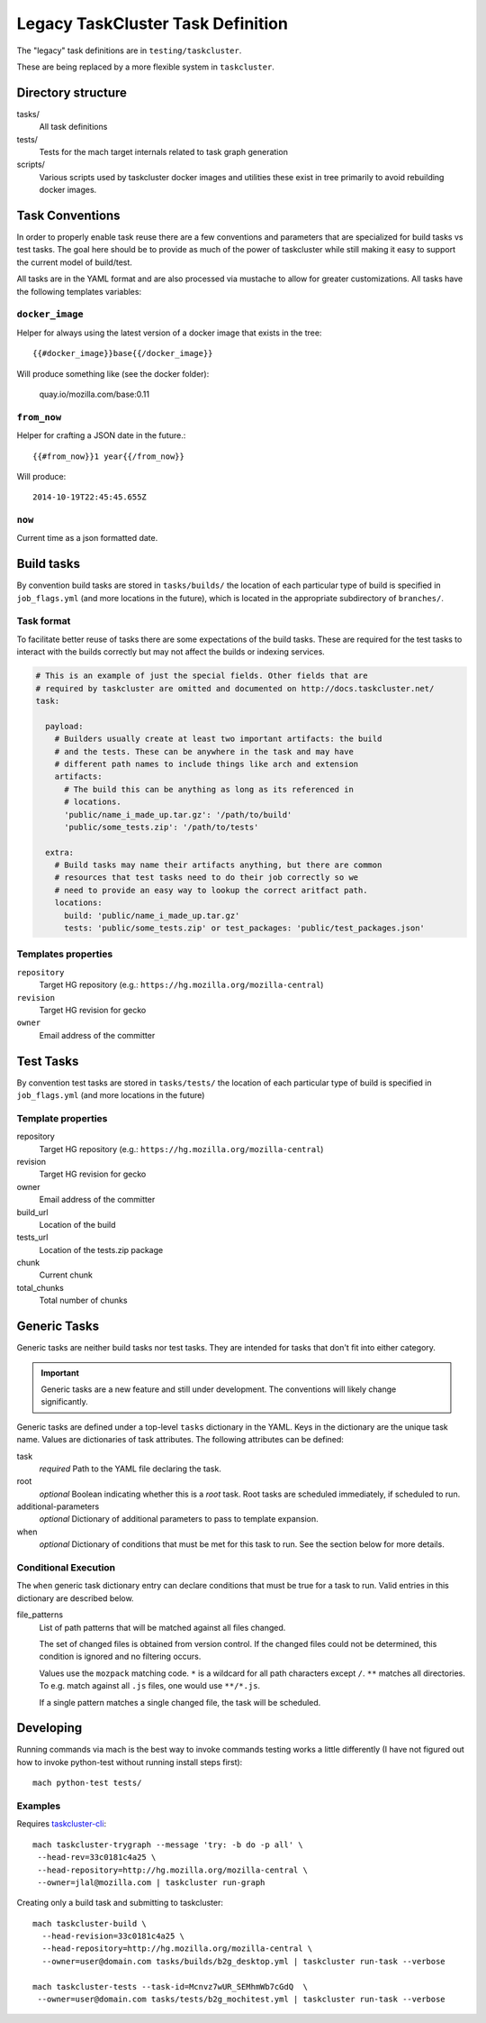 ==================================
Legacy TaskCluster Task Definition
==================================

The "legacy" task definitions are in ``testing/taskcluster``.

These are being replaced by a more flexible system in ``taskcluster``.

Directory structure
===================

tasks/
   All task definitions

tests/
   Tests for the mach target internals related to task graph
   generation

scripts/
   Various scripts used by taskcluster docker images and
   utilities these exist in tree primarily to avoid rebuilding
   docker images.

Task Conventions
================

In order to properly enable task reuse there are a few
conventions and parameters that are specialized for build tasks vs test
tasks. The goal here should be to provide as much of the power of
taskcluster while still making it easy to support the current
model of build/test.

All tasks are in the YAML format and are also processed via mustache to
allow for greater customizations. All tasks have the following
templates variables:

``docker_image``
----------------
Helper for always using the latest version of a docker image that exists
in the tree::

   {{#docker_image}}base{{/docker_image}}

Will produce something like (see the docker folder):

   quay.io/mozilla.com/base:0.11


``from_now``
------------

Helper for crafting a JSON date in the future.::


   {{#from_now}}1 year{{/from_now}}

Will produce::

   2014-10-19T22:45:45.655Z


``now``
-------

Current time as a json formatted date.

Build tasks
===========

By convention build tasks are stored in ``tasks/builds/`` the location of
each particular type of build is specified in ``job_flags.yml`` (and more
locations in the future), which is located in the appropriate subdirectory
of ``branches/``.

Task format
-----------

To facilitate better reuse of tasks there are some expectations of the
build tasks. These are required for the test tasks to interact with the
builds correctly but may not affect the builds or indexing services.

.. code-block:: yaml

    # This is an example of just the special fields. Other fields that are
    # required by taskcluster are omitted and documented on http://docs.taskcluster.net/
    task:

      payload:
        # Builders usually create at least two important artifacts: the build
        # and the tests. These can be anywhere in the task and may have
        # different path names to include things like arch and extension
        artifacts:
          # The build this can be anything as long as its referenced in
          # locations.
          'public/name_i_made_up.tar.gz': '/path/to/build'
          'public/some_tests.zip': '/path/to/tests'

      extra:
        # Build tasks may name their artifacts anything, but there are common
        # resources that test tasks need to do their job correctly so we
        # need to provide an easy way to lookup the correct aritfact path.
        locations:
          build: 'public/name_i_made_up.tar.gz'
          tests: 'public/some_tests.zip' or test_packages: 'public/test_packages.json'


Templates properties
--------------------

``repository``
   Target HG repository (e.g.: ``https://hg.mozilla.org/mozilla-central``)

``revision``
   Target HG revision for gecko

``owner``
   Email address of the committer

Test Tasks
==========

By convention test tasks are stored in ``tasks/tests/`` the location of
each particular type of build is specified in ``job_flags.yml`` (and more
locations in the future)

Template properties
-------------------

repository
   Target HG repository (e.g.: ``https://hg.mozilla.org/mozilla-central``)

revision
   Target HG revision for gecko

owner
   Email address of the committer

build_url
   Location of the build

tests_url
   Location of the tests.zip package

chunk
   Current chunk

total_chunks
   Total number of chunks

Generic Tasks
=============

Generic tasks are neither build tasks nor test tasks. They are intended for
tasks that don't fit into either category.

.. important::

   Generic tasks are a new feature and still under development. The
   conventions will likely change significantly.

Generic tasks are defined under a top-level ``tasks`` dictionary in the
YAML. Keys in the dictionary are the unique task name. Values are
dictionaries of task attributes. The following attributes can be defined:

task
   *required* Path to the YAML file declaring the task.

root
   *optional* Boolean indicating whether this is a *root* task. Root
   tasks are scheduled immediately, if scheduled to run.

additional-parameters
   *optional* Dictionary of additional parameters to pass to template
   expansion.

when
   *optional* Dictionary of conditions that must be met for this task
   to run. See the section below for more details.

Conditional Execution
---------------------

The ``when`` generic task dictionary entry can declare conditions that
must be true for a task to run. Valid entries in this dictionary are
described below.

file_patterns
   List of path patterns that will be matched against all files changed.

   The set of changed files is obtained from version control. If the changed
   files could not be determined, this condition is ignored and no filtering
   occurs.

   Values use the ``mozpack`` matching code. ``*`` is a wildcard for
   all path characters except ``/``. ``**`` matches all directories. To
   e.g. match against all ``.js`` files, one would use ``**/*.js``.

   If a single pattern matches a single changed file, the task will be
   scheduled.

Developing
==========

Running commands via mach is the best way to invoke commands testing
works a little differently (I have not figured out how to invoke
python-test without running install steps first)::

   mach python-test tests/

Examples
--------

Requires `taskcluster-cli <https://github.com/taskcluster/taskcluster-cli>`_::

    mach taskcluster-trygraph --message 'try: -b do -p all' \
     --head-rev=33c0181c4a25 \
     --head-repository=http://hg.mozilla.org/mozilla-central \
     --owner=jlal@mozilla.com | taskcluster run-graph

Creating only a build task and submitting to taskcluster::

    mach taskcluster-build \
      --head-revision=33c0181c4a25 \
      --head-repository=http://hg.mozilla.org/mozilla-central \
      --owner=user@domain.com tasks/builds/b2g_desktop.yml | taskcluster run-task --verbose

    mach taskcluster-tests --task-id=Mcnvz7wUR_SEMhmWb7cGdQ  \
     --owner=user@domain.com tasks/tests/b2g_mochitest.yml | taskcluster run-task --verbose

